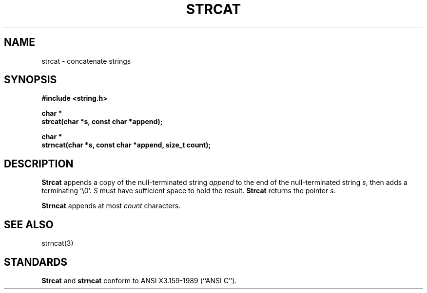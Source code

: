 .\" Copyright (c) 1990 The Regents of the University of California.
.\" All rights reserved.
.\"
.\" This code is derived from software contributed to Berkeley by
.\" Chris Torek.
.\"
.\" %sccs.include.redist.man%
.\"
.\"	@(#)strcat.3	5.2 (Berkeley) 06/24/90
.\"
.TH STRCAT 3 ""
.UC 4
.SH NAME
strcat \- concatenate strings
.SH SYNOPSIS
.nf
.ft B
#include <string.h>

char *
strcat(char *s, const char *append);

char *
strncat(char *s, const char *append, size_t count);
.ft R
.fi
.SH DESCRIPTION
.B Strcat
appends a copy of the null-terminated string
.I append
to the end of the null-terminated string
.IR s ,
then adds a terminating '\e0'.
.I S
must have sufficient space to hold the result.
.B Strcat
returns the pointer
.IR s .
.PP
.B Strncat
appends at most
.I count
characters.
.SH SEE ALSO
strncat(3)
.SH STANDARDS
.B Strcat
and
.B strncat
conform to ANSI X3.159-1989 (``ANSI C'').
